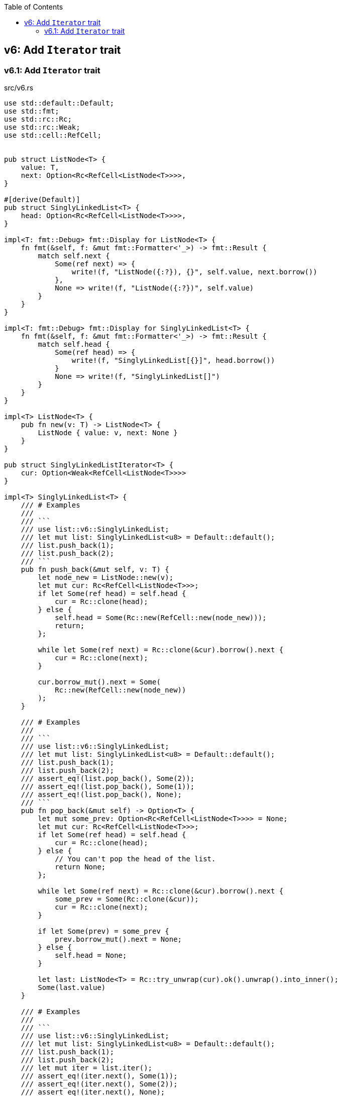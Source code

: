 ifndef::leveloffset[]
:toc: left
:toclevels: 3
endif::[]

== v6: Add `Iterator` trait

=== v6.1: Add `Iterator` trait

[source,rust]
.src/v6.rs
----
use std::default::Default;
use std::fmt;
use std::rc::Rc;
use std::rc::Weak;
use std::cell::RefCell;


pub struct ListNode<T> {
    value: T,
    next: Option<Rc<RefCell<ListNode<T>>>>,
}

#[derive(Default)]
pub struct SinglyLinkedList<T> {
    head: Option<Rc<RefCell<ListNode<T>>>>,
}

impl<T: fmt::Debug> fmt::Display for ListNode<T> {
    fn fmt(&self, f: &mut fmt::Formatter<'_>) -> fmt::Result {
        match self.next {
            Some(ref next) => {
                write!(f, "ListNode({:?}), {}", self.value, next.borrow())
            },
            None => write!(f, "ListNode({:?})", self.value)
        }
    }
}

impl<T: fmt::Debug> fmt::Display for SinglyLinkedList<T> {
    fn fmt(&self, f: &mut fmt::Formatter<'_>) -> fmt::Result {
        match self.head {
            Some(ref head) => {
                write!(f, "SinglyLinkedList[{}]", head.borrow())
            }
            None => write!(f, "SinglyLinkedList[]")
        }
    }
}

impl<T> ListNode<T> {
    pub fn new(v: T) -> ListNode<T> {
        ListNode { value: v, next: None }
    }
}

pub struct SinglyLinkedListIterator<T> {
    cur: Option<Weak<RefCell<ListNode<T>>>>
}

impl<T> SinglyLinkedList<T> {
    /// # Examples
    ///
    /// ```
    /// use list::v6::SinglyLinkedList;
    /// let mut list: SinglyLinkedList<u8> = Default::default();
    /// list.push_back(1);
    /// list.push_back(2);
    /// ```
    pub fn push_back(&mut self, v: T) {
        let node_new = ListNode::new(v);
        let mut cur: Rc<RefCell<ListNode<T>>>;
        if let Some(ref head) = self.head {
            cur = Rc::clone(head);
        } else {
            self.head = Some(Rc::new(RefCell::new(node_new)));
            return;
        };

        while let Some(ref next) = Rc::clone(&cur).borrow().next {
            cur = Rc::clone(next);
        }

        cur.borrow_mut().next = Some(
            Rc::new(RefCell::new(node_new))
        );
    }

    /// # Examples
    ///
    /// ```
    /// use list::v6::SinglyLinkedList;
    /// let mut list: SinglyLinkedList<u8> = Default::default();
    /// list.push_back(1);
    /// list.push_back(2);
    /// assert_eq!(list.pop_back(), Some(2));
    /// assert_eq!(list.pop_back(), Some(1));
    /// assert_eq!(list.pop_back(), None);
    /// ```
    pub fn pop_back(&mut self) -> Option<T> {
        let mut some_prev: Option<Rc<RefCell<ListNode<T>>>> = None;
        let mut cur: Rc<RefCell<ListNode<T>>>;
        if let Some(ref head) = self.head {
            cur = Rc::clone(head);
        } else {
            // You can't pop the head of the list.
            return None;
        };

        while let Some(ref next) = Rc::clone(&cur).borrow().next {
            some_prev = Some(Rc::clone(&cur));
            cur = Rc::clone(next);
        }

        if let Some(prev) = some_prev {
            prev.borrow_mut().next = None;
        } else {
            self.head = None;
        }

        let last: ListNode<T> = Rc::try_unwrap(cur).ok().unwrap().into_inner();
        Some(last.value)
    }

    /// # Examples
    ///
    /// ```
    /// use list::v6::SinglyLinkedList;
    /// let mut list: SinglyLinkedList<u8> = Default::default();
    /// list.push_back(1);
    /// list.push_back(2);
    /// let mut iter = list.iter();
    /// assert_eq!(iter.next(), Some(1));
    /// assert_eq!(iter.next(), Some(2));
    /// assert_eq!(iter.next(), None);
    /// ```
    pub fn iter(&self) -> SinglyLinkedListIterator<T> {
        if let Some(ref head) = self.head {
            SinglyLinkedListIterator {
                cur: Some(Rc::downgrade(&Rc::clone(head)))
            }    
        } else {
            SinglyLinkedListIterator { cur: None }
        }
    }
}

impl<T:Clone> Iterator for SinglyLinkedListIterator<T> {
    type Item = T;
    fn next(&mut self) -> Option<Self::Item> {
        let cur_weak = match self.cur {
            Some(ref cur_weak) => cur_weak,
            None => return None,
        };

        let cur_strong = match cur_weak.upgrade() {
            Some(cur_strong) => cur_strong,
            None => return None,
        };

        let cur_val = cur_strong.borrow().value.clone();
        if let Some(ref next) = cur_strong.borrow().next {
            self.cur = Some(Rc::downgrade(next))
        } else {
            self.cur = None;
        }
        Some(cur_val)
    }
}

#[cfg(test)]
mod tests {
    use super::SinglyLinkedList;

    #[test]
    fn test_push_pop_1() {
        let mut list: SinglyLinkedList<u8> = Default::default();
        list.push_back(1);
        assert_eq!(list.pop_back(), Some(1));
        assert_eq!(list.pop_back(), None);
        list.push_back(1);
        assert_eq!(list.pop_back(), Some(1));
        assert_eq!(list.pop_back(), None);
    }

    #[test]
    fn test_push_pop_2() {
        let mut list: SinglyLinkedList<&str> = Default::default();
        list.push_back("hello");
        list.push_back("world");
        assert_eq!(list.pop_back(), Some("world"));
        assert_eq!(list.pop_back(), Some("hello"));
        assert_eq!(list.pop_back(), None);
        list.push_back("hello");
        list.push_back("world");
        assert_eq!(list.pop_back(), Some("world"));
        assert_eq!(list.pop_back(), Some("hello"));
        assert_eq!(list.pop_back(), None);
    }

    #[test]
    fn test_iter_unwrap_failed() {
        let mut list: SinglyLinkedList<u8> = Default::default();
        list.push_back(1);
        list.push_back(2);
        let mut iter = list.iter();
        assert_eq!(iter.next(), Some(1));
        assert_eq!(list.pop_back(), Some(2));
        assert_eq!(iter.next(), None);

        list.push_back(2);
        let mut iter = list.iter();
        assert_eq!(iter.next(), Some(1));
        assert_eq!(list.pop_back(), Some(2));
        assert_eq!(iter.next(), None);
    }

    #[test]
    fn test_iter_last_add() {
        let mut list: SinglyLinkedList<u8> = Default::default();
        list.push_back(1);
        let mut iter = list.iter();
        assert_eq!(iter.next(), Some(1));
        list.push_back(2);
        assert_eq!(list.pop_back(), Some(2));
        assert_eq!(iter.next(), None);
    }
}
----

[source,rust]
.src/bin/sl_list_v6.rs
----
use list::v6::SinglyLinkedList;

fn main() {
    let mut list: SinglyLinkedList<u8> = Default::default();
    list.push_back(1);
    list.push_back(2);
    let mut iter = list.iter();
    assert_eq!(iter.next(), Some(1));
    assert_eq!(list.pop_back(), Some(2));
    assert_eq!(iter.next(), None);
    assert_eq!(list.iter().collect::<Vec<_>>(), vec![1]);

    list.push_back(2);
    list.push_back(3);
    println!("{}", list);
    assert_eq!(list.iter().collect::<Vec<_>>(), vec![1, 2, 3]);
    for v in list.iter() {
        println!("{:?}", v);
    }
    assert_eq!(list.pop_back(), Some(3));
    assert_eq!(list.pop_back(), Some(2));
    assert_eq!(list.pop_back(), Some(1));
    assert_eq!(list.pop_back(), None);
}
----

[source,console]
.Results
----
$ cargo run --bin sl_list_v6
   Compiling singly-linked-list v0.1.0 (.../singly-linked-list)
    Finished dev [unoptimized + debuginfo] target(s) in 1.68s
     Running `.../target/debug/sl_list_v6`
SinglyLinkedList[ListNode(1), ListNode(2), ListNode(3)]
1
2
3
----

